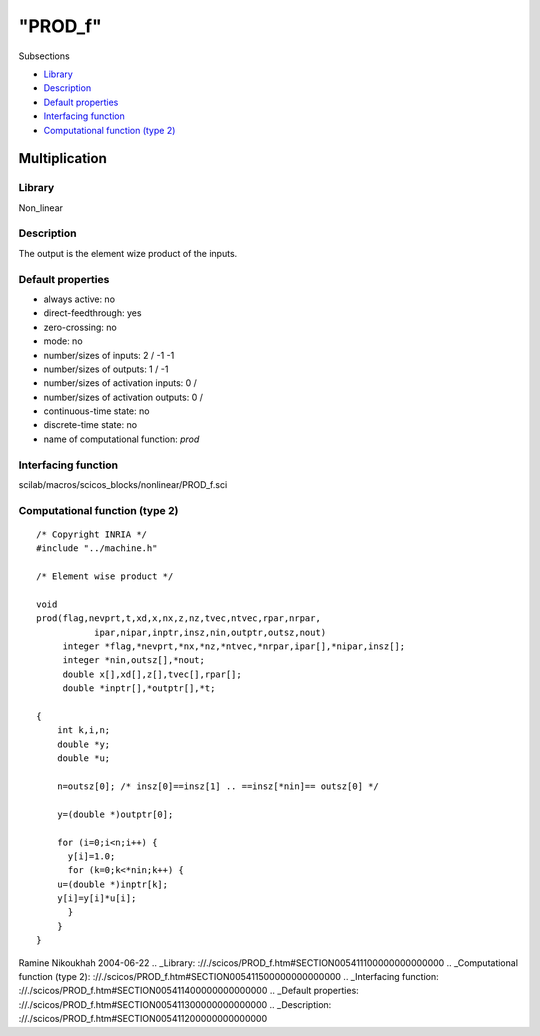 ====
"PROD_f"
====

Subsections

+ `Library`_
+ `Description`_
+ `Default properties`_
+ `Interfacing function`_
+ `Computational function (type 2)`_







Multiplication
--------------



Library
~~~~~~~
Non_linear


Description
~~~~~~~~~~~
The output is the element wize product of the inputs.


Default properties
~~~~~~~~~~~~~~~~~~


+ always active: no
+ direct-feedthrough: yes
+ zero-crossing: no
+ mode: no
+ number/sizes of inputs: 2 / -1 -1
+ number/sizes of outputs: 1 / -1
+ number/sizes of activation inputs: 0 /
+ number/sizes of activation outputs: 0 /
+ continuous-time state: no
+ discrete-time state: no
+ name of computational function: *prod*



Interfacing function
~~~~~~~~~~~~~~~~~~~~
scilab/macros/scicos_blocks/nonlinear/PROD_f.sci


Computational function (type 2)
~~~~~~~~~~~~~~~~~~~~~~~~~~~~~~~


::

    /* Copyright INRIA */
    #include "../machine.h"
    
    /* Element wise product */
    
    void 
    prod(flag,nevprt,t,xd,x,nx,z,nz,tvec,ntvec,rpar,nrpar,
    	       ipar,nipar,inptr,insz,nin,outptr,outsz,nout)
         integer *flag,*nevprt,*nx,*nz,*ntvec,*nrpar,ipar[],*nipar,insz[];
         integer *nin,outsz[],*nout;
         double x[],xd[],z[],tvec[],rpar[];
         double *inptr[],*outptr[],*t;
    
    {
        int k,i,n;
        double *y;
        double *u;
        
        n=outsz[0]; /* insz[0]==insz[1] .. ==insz[*nin]== outsz[0] */
    
        y=(double *)outptr[0];
    
        for (i=0;i<n;i++) {
          y[i]=1.0;
          for (k=0;k<*nin;k++) {
    	u=(double *)inptr[k];
    	y[i]=y[i]*u[i];
          }
        }
    }




Ramine Nikoukhah 2004-06-22
.. _Library: ://./scicos/PROD_f.htm#SECTION005411100000000000000
.. _Computational function (type 2): ://./scicos/PROD_f.htm#SECTION005411500000000000000
.. _Interfacing function: ://./scicos/PROD_f.htm#SECTION005411400000000000000
.. _Default properties: ://./scicos/PROD_f.htm#SECTION005411300000000000000
.. _Description: ://./scicos/PROD_f.htm#SECTION005411200000000000000



